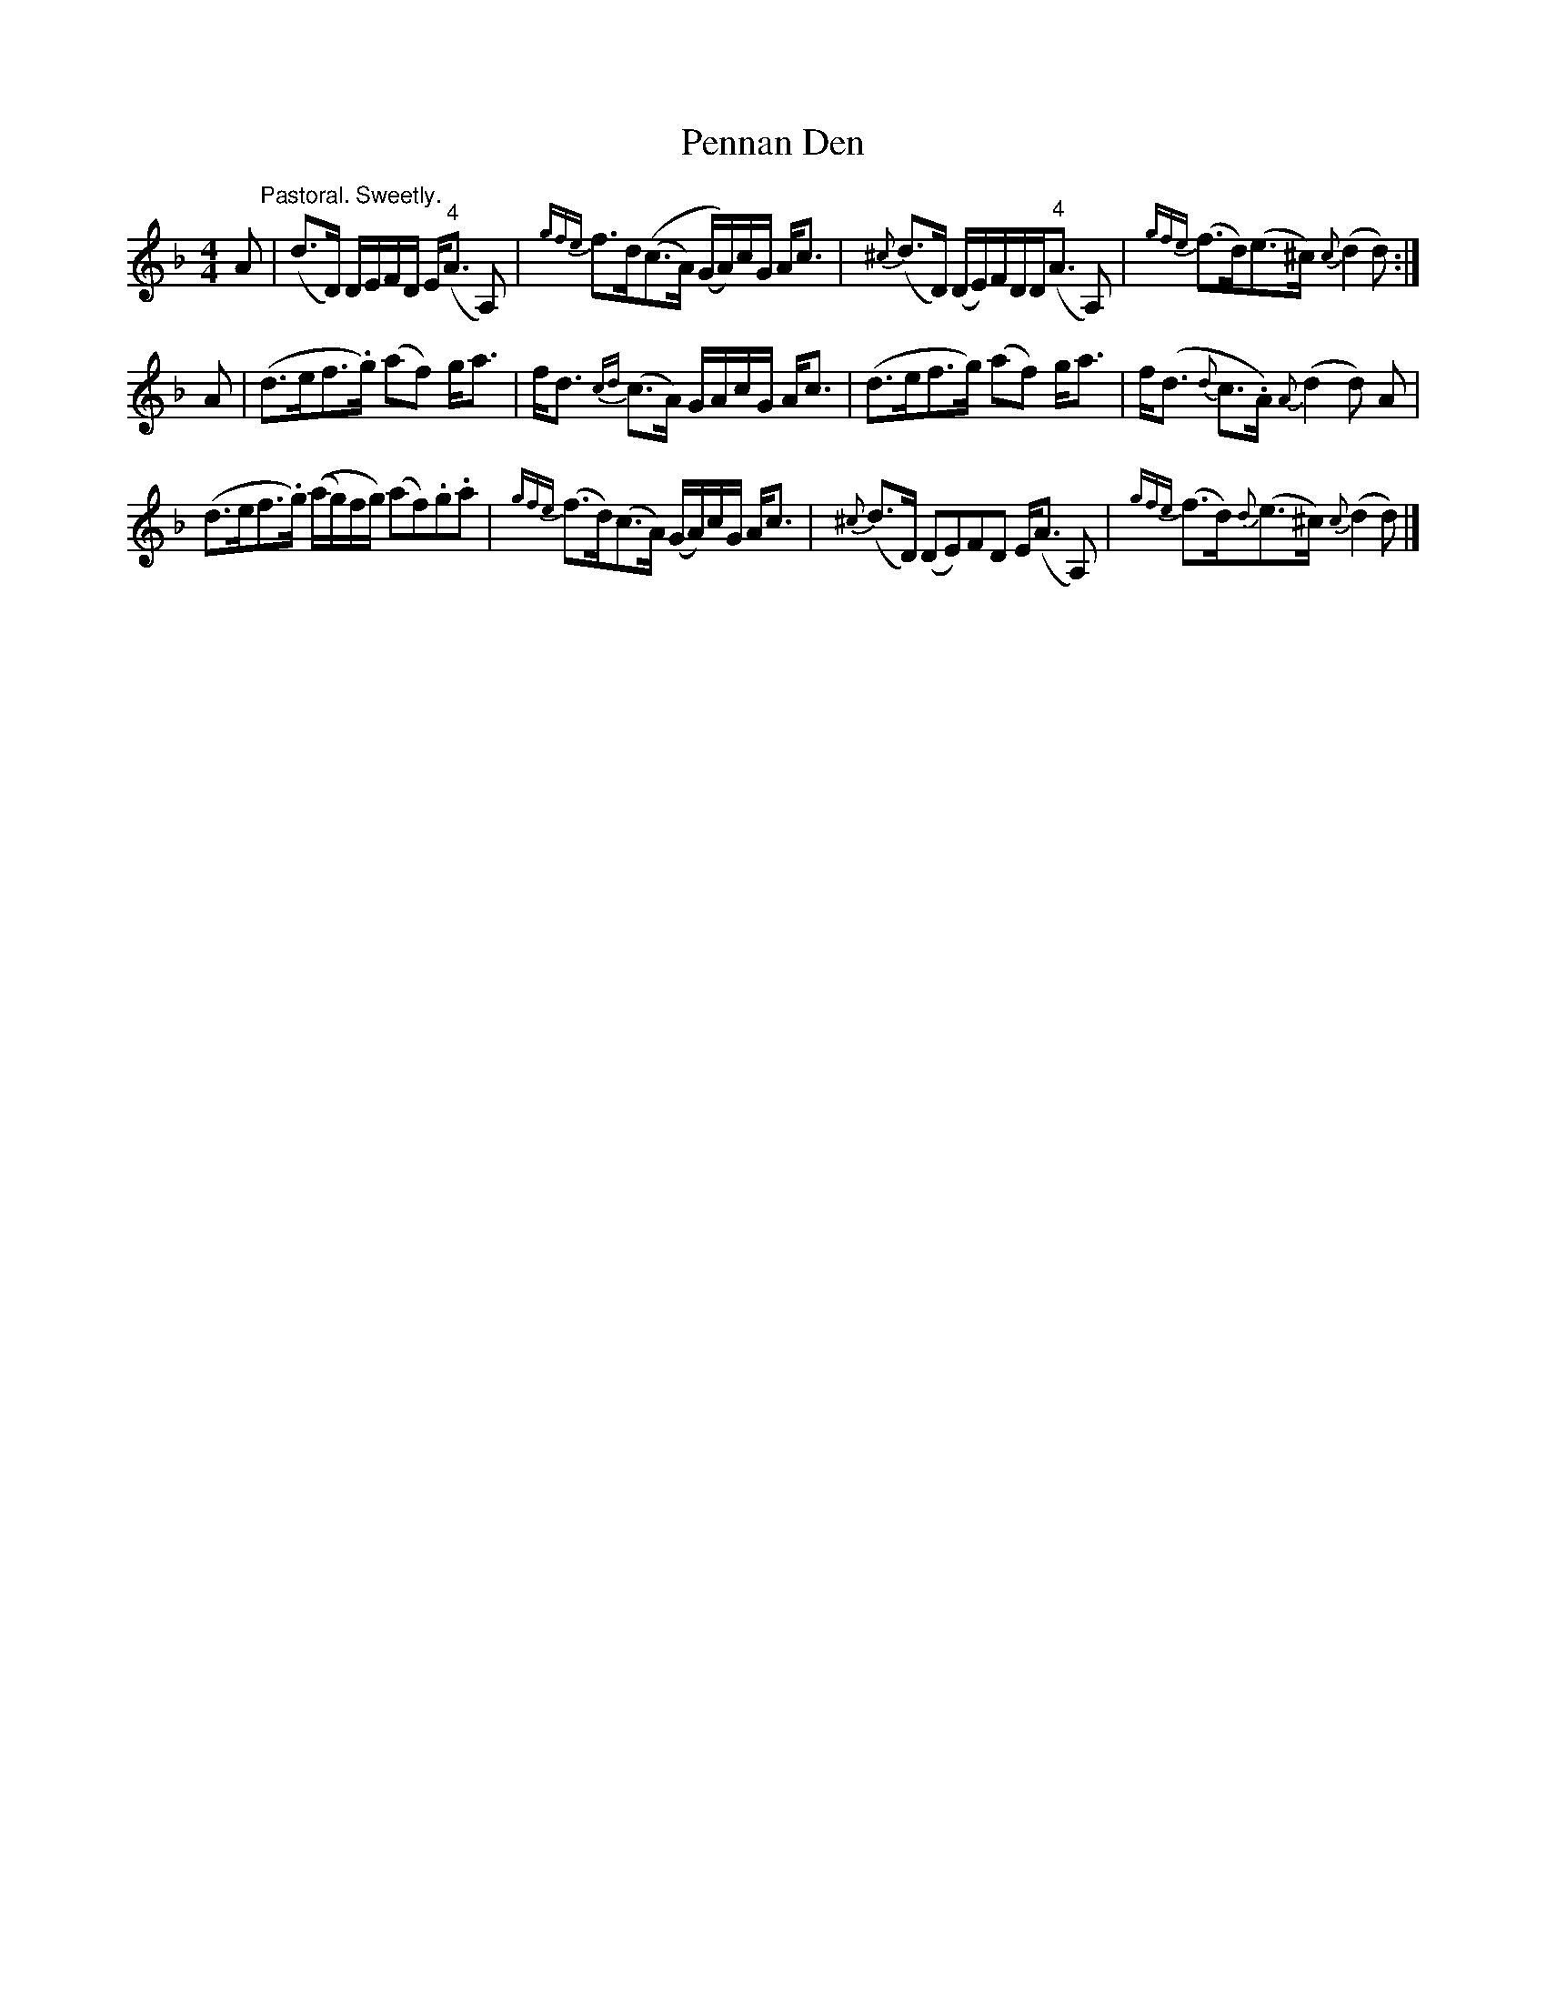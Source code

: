 X: 1
T: Pennan Den
Z: callison
S: https://thesession.org/tunes/14883#setting27491
R: hornpipe
M: 4/4
L: 1/8
K: Fmaj
A "^Pastoral. Sweetly."| (d>D) D/E/F/D/ E<("^4"A A,) | {gfe}f>d((c>A) (G/A/))c/G/ A<c | {^c}(d>D) (D/E/)F/D/D<("^4"A A,) | {gfe}(f>d)(e>^c) {c}(d2 d) :|
A | (d>ef>.g) (af) g<a | f<d {cd}(c>A) G/A/c/G/ A<c | (d>ef>g) (af) g<a | f<(d {d}c>.A) {A}(d2d) A |
(d>ef>.g) ((a/g/)f/g/) (af).g.a | {gfe}(f>d)(c>A) (G/A/)c/G/ A<c | {^c}(d>D) (DE)FD E<(A A,) | {gfe}(f>d){d}(e>^c) {c}(d2 d) |]
